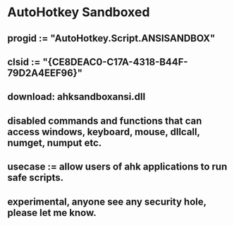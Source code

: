 * AutoHotkey Sandboxed
** progid := "AutoHotkey.Script.ANSISANDBOX"
** clsid := "{CE8DEAC0-C17A-4318-B44F-79D2A4EEF96}"
** download: ahksandboxansi.dll
** disabled commands and functions that can access windows, keyboard, mouse, dllcall, numget, numput etc.
** usecase := allow users of ahk applications to run safe scripts.  
** experimental, anyone see any security hole, please let me know. 

